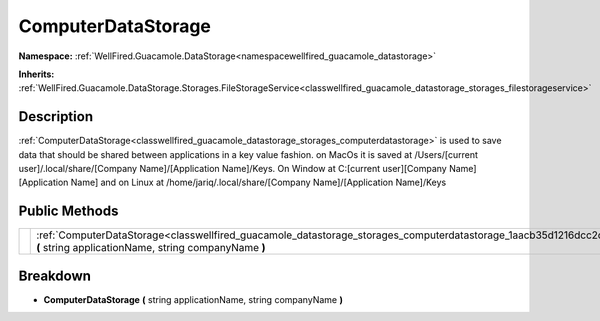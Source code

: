.. _classwellfired_guacamole_datastorage_storages_computerdatastorage:

ComputerDataStorage
====================

**Namespace:** :ref:`WellFired.Guacamole.DataStorage<namespacewellfired_guacamole_datastorage>`

**Inherits:** :ref:`WellFired.Guacamole.DataStorage.Storages.FileStorageService<classwellfired_guacamole_datastorage_storages_filestorageservice>`


Description
------------

:ref:`ComputerDataStorage<classwellfired_guacamole_datastorage_storages_computerdatastorage>` is used to save data that should be shared between applications in a key value fashion. on MacOs it is saved at /Users/[current user]/.local/share/[Company Name]/[Application Name]/Keys. On Window at C:[current user][Company Name][Application Name] and on Linux at /home/jariq/.local/share/[Company Name]/[Application Name]/Keys 

Public Methods
---------------

+-------------+------------------------------------------------------------------------------------------------------------------------------------------------------------------------------------------+
|             |:ref:`ComputerDataStorage<classwellfired_guacamole_datastorage_storages_computerdatastorage_1aacb35d1216dcc2c5cafc87951f11ac76>` **(** string applicationName, string companyName **)**   |
+-------------+------------------------------------------------------------------------------------------------------------------------------------------------------------------------------------------+

Breakdown
----------

.. _classwellfired_guacamole_datastorage_storages_computerdatastorage_1aacb35d1216dcc2c5cafc87951f11ac76:

-  **ComputerDataStorage** **(** string applicationName, string companyName **)**

